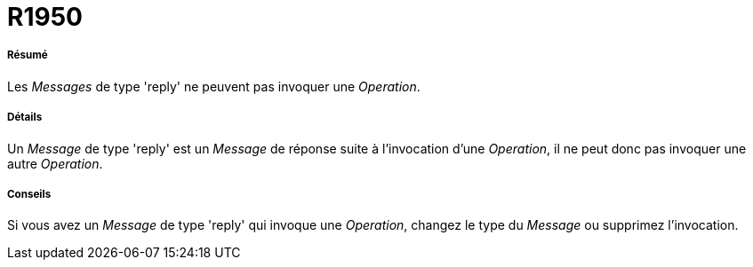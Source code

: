 // Disable all captions for figures.
:!figure-caption:
// Path to the stylesheet files
:stylesdir: .




= R1950




===== Résumé

Les _Messages_ de type 'reply' ne peuvent pas invoquer une _Operation_.




===== Détails

Un _Message_ de type 'reply' est un _Message_ de réponse suite à l'invocation d'une _Operation_, il ne peut donc pas invoquer une autre _Operation_.




===== Conseils

Si vous avez un _Message_ de type 'reply' qui invoque une _Operation_, changez le type du _Message_ ou supprimez l'invocation.


